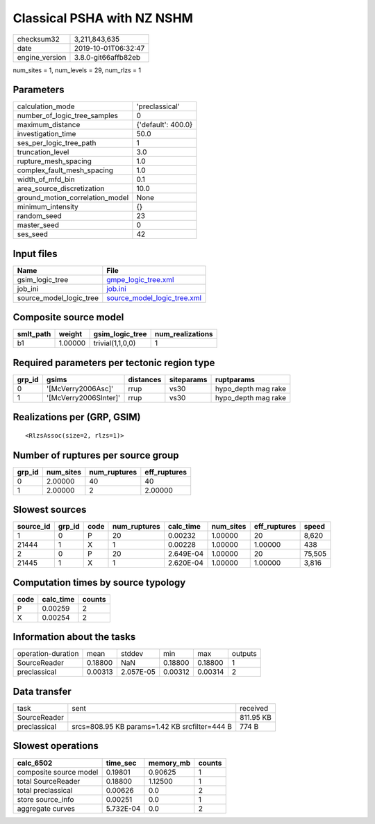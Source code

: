 Classical PSHA with NZ NSHM
===========================

============== ===================
checksum32     3,211,843,635      
date           2019-10-01T06:32:47
engine_version 3.8.0-git66affb82eb
============== ===================

num_sites = 1, num_levels = 29, num_rlzs = 1

Parameters
----------
=============================== ==================
calculation_mode                'preclassical'    
number_of_logic_tree_samples    0                 
maximum_distance                {'default': 400.0}
investigation_time              50.0              
ses_per_logic_tree_path         1                 
truncation_level                3.0               
rupture_mesh_spacing            1.0               
complex_fault_mesh_spacing      1.0               
width_of_mfd_bin                0.1               
area_source_discretization      10.0              
ground_motion_correlation_model None              
minimum_intensity               {}                
random_seed                     23                
master_seed                     0                 
ses_seed                        42                
=============================== ==================

Input files
-----------
======================= ============================================================
Name                    File                                                        
======================= ============================================================
gsim_logic_tree         `gmpe_logic_tree.xml <gmpe_logic_tree.xml>`_                
job_ini                 `job.ini <job.ini>`_                                        
source_model_logic_tree `source_model_logic_tree.xml <source_model_logic_tree.xml>`_
======================= ============================================================

Composite source model
----------------------
========= ======= ================ ================
smlt_path weight  gsim_logic_tree  num_realizations
========= ======= ================ ================
b1        1.00000 trivial(1,1,0,0) 1               
========= ======= ================ ================

Required parameters per tectonic region type
--------------------------------------------
====== ===================== ========= ========== ===================
grp_id gsims                 distances siteparams ruptparams         
====== ===================== ========= ========== ===================
0      '[McVerry2006Asc]'    rrup      vs30       hypo_depth mag rake
1      '[McVerry2006SInter]' rrup      vs30       hypo_depth mag rake
====== ===================== ========= ========== ===================

Realizations per (GRP, GSIM)
----------------------------

::

  <RlzsAssoc(size=2, rlzs=1)>

Number of ruptures per source group
-----------------------------------
====== ========= ============ ============
grp_id num_sites num_ruptures eff_ruptures
====== ========= ============ ============
0      2.00000   40           40          
1      2.00000   2            2.00000     
====== ========= ============ ============

Slowest sources
---------------
========= ====== ==== ============ ========= ========= ============ ======
source_id grp_id code num_ruptures calc_time num_sites eff_ruptures speed 
========= ====== ==== ============ ========= ========= ============ ======
1         0      P    20           0.00232   1.00000   20           8,620 
21444     1      X    1            0.00228   1.00000   1.00000      438   
2         0      P    20           2.649E-04 1.00000   20           75,505
21445     1      X    1            2.620E-04 1.00000   1.00000      3,816 
========= ====== ==== ============ ========= ========= ============ ======

Computation times by source typology
------------------------------------
==== ========= ======
code calc_time counts
==== ========= ======
P    0.00259   2     
X    0.00254   2     
==== ========= ======

Information about the tasks
---------------------------
================== ======= ========= ======= ======= =======
operation-duration mean    stddev    min     max     outputs
SourceReader       0.18800 NaN       0.18800 0.18800 1      
preclassical       0.00313 2.057E-05 0.00312 0.00314 2      
================== ======= ========= ======= ======= =======

Data transfer
-------------
============ ============================================= =========
task         sent                                          received 
SourceReader                                               811.95 KB
preclassical srcs=808.95 KB params=1.42 KB srcfilter=444 B 774 B    
============ ============================================= =========

Slowest operations
------------------
====================== ========= ========= ======
calc_6502              time_sec  memory_mb counts
====================== ========= ========= ======
composite source model 0.19801   0.90625   1     
total SourceReader     0.18800   1.12500   1     
total preclassical     0.00626   0.0       2     
store source_info      0.00251   0.0       1     
aggregate curves       5.732E-04 0.0       2     
====================== ========= ========= ======
